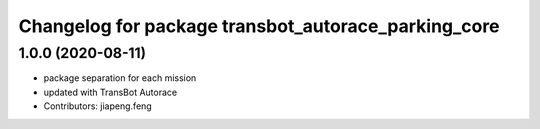 ^^^^^^^^^^^^^^^^^^^^^^^^^^^^^^^^^^^^^^^^^^^^^^^^^
Changelog for package transbot_autorace_parking_core
^^^^^^^^^^^^^^^^^^^^^^^^^^^^^^^^^^^^^^^^^^^^^^^^^

1.0.0 (2020-08-11)
------------------
* package separation for each mission
* updated with TransBot Autorace
* Contributors: jiapeng.feng
